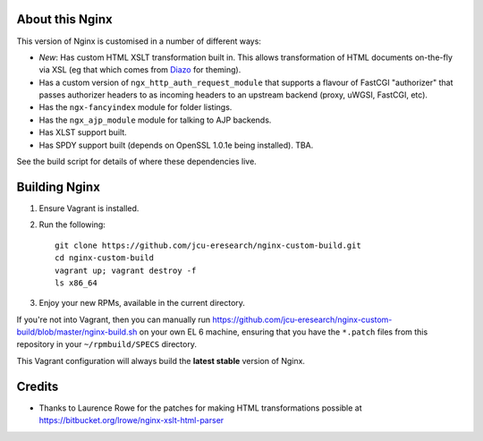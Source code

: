 About this Nginx
================

This version of Nginx is customised in a number of different ways:

* *New*: Has custom HTML XSLT transformation built in. This allows 
  transformation of HTML documents on-the-fly via XSL (eg that which
  comes from `Diazo <http://diazo.org>`_ for theming).
* Has a custom version of ``ngx_http_auth_request_module`` that supports 
  a flavour of FastCGI "authorizer" that passes authorizer headers to
  as incoming headers to an upstream backend (proxy, uWGSI, FastCGI, etc).
* Has the ``ngx-fancyindex`` module for folder listings.
* Has the ``ngx_ajp_module`` module for talking to AJP backends.
* Has XLST support built.
* Has SPDY support built (depends on OpenSSL 1.0.1e being installed). TBA.

See the build script for details of where these dependencies live.

Building Nginx
==============

#. Ensure Vagrant is installed.

#. Run the following::

       git clone https://github.com/jcu-eresearch/nginx-custom-build.git
       cd nginx-custom-build
       vagrant up; vagrant destroy -f
       ls x86_64

#. Enjoy your new RPMs, available in the current directory.

If you're not into Vagrant, then you can manually run 
https://github.com/jcu-eresearch/nginx-custom-build/blob/master/nginx-build.sh
on your own EL 6 machine, ensuring that you have the ``*.patch`` files
from this repository in your ``~/rpmbuild/SPECS`` directory.

This Vagrant configuration will always build the **latest stable** version
of Nginx.

Credits
=======

* Thanks to Laurence Rowe for the patches for making HTML transformations
  possible at https://bitbucket.org/lrowe/nginx-xslt-html-parser

